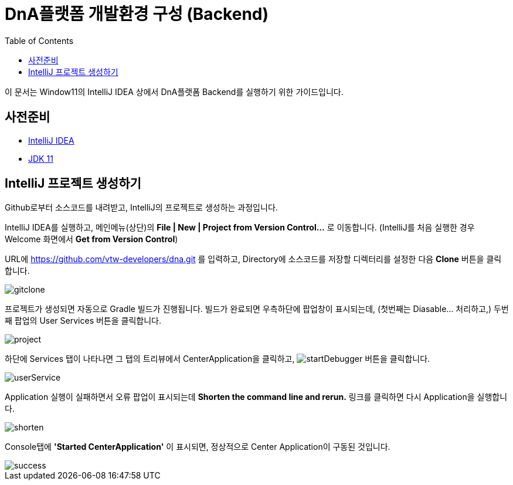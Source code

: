 :jdk: https://www.oracle.com/kr/java/technologies/javase/jdk11-archive-downloads.html
= DnA플랫폼 개발환경 구성 (Backend)
:toc:

이 문서는 Window11의 IntelliJ IDEA 상에서 DnA플랫폼 Backend를 실행하기 위한 가이드입니다.

== 사전준비

 - https://www.jetbrains.com/idea/download/[IntelliJ IDEA]
 - {jdk}[JDK 11]

== IntelliJ 프로젝트 생성하기

Github로부터 소스코드를 내려받고, IntelliJ의 프로젝트로 생성하는 과정입니다.

IntelliJ IDEA를 실행하고, 메인메뉴(상단)의 **File | New | Project from Version Control...** 로 이동합니다. (IntelliJ를 처음 실행한 경우 Welcome 화면에서 **Get from Version Control**)

URL에 https://github.com/vtw-developers/dna.git 를 입력하고, Directory에 소스코드를 저장할 디렉터리를 설정한 다음 **Clone** 버튼을 클릭합니다.

image::gitclone.png[]

프로젝트가 생성되면 자동으로 Gradle 빌드가 진행됩니다. 빌드가 완료되면 우측하단에 팝업창이 표시되는데, (첫번째는 Diasable... 처리하고,) 두번째 팝업의 User Services 버튼을 클릭합니다.

image::project.png[]

하단에 Services 탭이 나타나면 그 탭의 트리뷰에서 CenterApplication을 클릭하고, image:startDebugger.svg[] 버튼을 클릭합니다.

image::userService.png[]

Application 실행이 실패하면서 오류 팝업이 표시되는데 **Shorten the command line and rerun.** 링크를 클릭하면 다시 Application을 실행합니다.

image::shorten.png[]

Console탭에 **'Started CenterApplication'** 이 표시되면, 정상적으로 Center Application이 구동된 것입니다.

image::success.png[]

